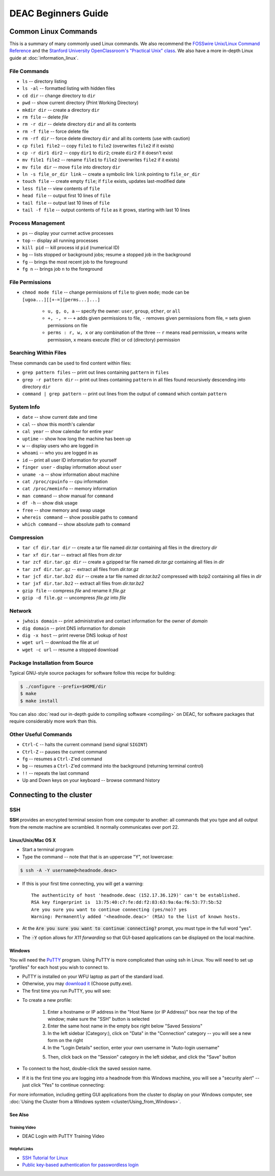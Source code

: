 ====================
DEAC Beginners Guide
====================

.. #############################################################################
.. #############################################################################
.. #############################################################################
.. #############################################################################

---------------------
Common Linux Commands
---------------------

This is a summary of many commonly used Linux commands. We also recommend the
`FOSSwire Unix/Linux Command Reference`_ and the `Stanford University
OpenClassroom's "Practical Unix" class`_. We also have a more in-depth Linux
guide at :doc:`information_linux`.

File Commands
=============

* ``ls`` -- directory listing
* ``ls -al`` -- formatted listing with hidden files
* ``cd dir`` -- change directory to ``dir``
* ``pwd`` -- show current directory (Print Working Directory)
* ``mkdir dir`` -- create a directory ``dir``
* ``rm file`` -- delete `file`
* ``rm -r dir`` -- delete directory ``dir`` and all its contents
* ``rm -f file`` -- force delete file
* ``rm -rf dir`` -- force delete directory ``dir`` and all its contents (use with caution)
* ``cp file1 file2`` -- copy ``file1`` to ``file2`` (overwrites ``file2`` if it exists)
* ``cp -r dir1 dir2`` -- copy ``dir1`` to ``dir2``; create ``dir2`` if it doesn't exist
* ``mv file1 file2`` -- rename ``file1`` to ``file2`` (overwrites ``file2`` if it exists)
* ``mv file dir`` -- move ``file`` into directory ``dir``
* ``ln -s file_or_dir link`` -- create a symbolic link ``link`` pointing to ``file_or_dir``
* ``touch file`` -- create empty ``file``; if ``file`` exists, updates last-modified date
* ``less file`` -- view contents of ``file``
* ``head file`` -- output first 10 lines of ``file``
* ``tail file`` -- output last 10 lines of ``file``
* ``tail -f file`` -- output contents of ``file`` as it grows, starting with last 10 lines

Process Management
==================

* ``ps`` -- display your currnet active processes
* ``top`` -- display all running processes
* ``kill pid`` -- kill process id ``pid`` (numerical ID)
* ``bg`` -- lists stopped or background jobs; resume a stopped job in the background
* ``fg`` -- brings the most recent job to the foreground
* ``fg n`` -- brings job ``n`` to the foreground

File Permissions
================

* ``chmod mode file`` -- change permissions of ``file`` to given ``mode``; mode
  can be ``[ugoa...][[+-=][perms...]...]``

    * ``u, g, o, a`` -- specify the owner: ``user``, ``group``, ``other``, or ``all``
    * ``+, -, =`` -- ``+`` adds given permissions to file, ``-`` removes given
      permissions from file, ``=`` sets given permissions on file
    * ``perms : r, w, x`` or any combination of the three -- ``r`` means read
      permission, ``w`` means write permission, ``x`` means execute (file) or cd
      (directory) permission

Searching Within Files
======================

These commands can be used to find content within files:

* ``grep pattern files`` -- print out lines containing ``pattern`` in ``files``
* ``grep -r pattern dir`` -- print out lines containing ``pattern`` in all files
  found recursively descending into directory ``dir``
* ``command | grep pattern`` -- print out lines from the output of ``command``
  which contain ``pattern``

System Info
===========

* ``date`` -- show current date and time
* ``cal`` -- show this month's calendar
* ``cal year`` -- show calendar for entire ``year``
* ``uptime`` -- show how long the machine has been up
* ``w`` -- display users who are logged in
* ``whoami`` -- who you are logged in as
* ``id`` -- print all user ID information for yourself
* ``finger user`` - display information about ``user``
* ``uname -a`` -- show information about machine
* ``cat /proc/cpuinfo`` -- cpu information
* ``cat /proc/meminfo`` -- memory information
* ``man command`` -- show manual for ``command``
* ``df -h`` -- show disk usage
* ``free`` -- show memory and swap usage
* ``whereis command`` -- show possible paths to ``command``
* ``which command`` -- show absolute path to ``command``

Compression
===========

* ``tar cf dir.tar dir`` -- create a tar file named `dir.tar` containing all
  files in the directory `dir`
* ``tar xf dir.tar`` -- extract all files from `dir.tar`
* ``tar zcf dir.tar.gz dir`` -- create a gzipped tar file named `dir.tar.gz`
  containing all files in `dir`
* ``tar zxf dir.tar.gz`` -- extract all files from `dir.tar.gz`
* ``tar jcf dir.tar.bz2 dir`` -- create a tar file named `dir.tar.bz2` compressed
  with bzip2 containing all files in `dir`
* ``tar jxf dir.tar.bz2`` -- extract all files from `dir.tar.bz2`
* ``gzip file`` -- compress `file` and rename it `file.gz`
* ``gzip -d file.gz`` -- uncompress `file.gz` into `file`

Network
=======

* ``jwhois domain`` -- print administrative and contact information for the owner of `domain`
* ``dig domain`` -- print DNS information for `domain`
* ``dig -x host`` -- print reverse DNS lookup of `host`
* ``wget url`` -- download the file at `url`
* ``wget -c url`` -- resume a stopped download

Package Installation from Source
================================

Typical GNU-style source packages for software follow this recipe for building:

.. code-block:: console

   $ ./configure --prefix=$HOME/dir
   $ make
   $ make install

You can also :doc:`read our in-depth guide to compiling software <compiling>` on
DEAC, for software packages that require considerably more work than this.

Other Useful Commands
=====================

* ``Ctrl-C`` -- halts the current command (send signal ``SIGINT``)
* ``Ctrl-Z`` -- pauses the current command
* ``fg`` -- resumes a ``Ctrl-Z``'ed command
* ``bg`` -- resumes a ``Ctrl-Z``'ed command into the background (returning terminal control)
* ``!!`` -- repeats the last command
* Up and Down keys on your keyboard -- browse command history

.. #############################################################################
.. #############################################################################
.. #############################################################################
.. #############################################################################

-------------------------
Connecting to the cluster
-------------------------

SSH
===

**SSH** provides an encrypted terminal session from one computer to another: all
commands that you type and all output from the remote machine are scrambled. It
normally communicates over port 22.

Linux/Unix/Mac OS X
-------------------

* Start a terminal program
* Type the command -- note that that is an uppercase "Y", not lowercase:

.. code:: bash

    $ ssh -A -Y username@<headnode.deac>

* If this is your first time connecting, you will get a warning::

    The authenticity of host 'headnode.deac (152.17.36.129)' can't be established.
    RSA key fingerprint is  13:75:40:c7:fe:dd:f2:83:63:9a:6a:f6:53:77:5b:52
    Are you sure you want to continue connecting (yes/no)? yes
    Warning: Permanently added '<headnode.deac>' (RSA) to the list of known hosts.

* At the :code:`Are you sure you want to continue connecting?` prompt, you must
  type in the full word "yes".
* The :code:`-Y` option allows for *X11 forwarding* so that GUI-based
  applications can be displayed on the local machine.

Windows
-------------------

You will need the `PuTTY`_ program. Using PuTTY is more complicated than using
ssh in Linux. You will need to set up "profiles" for each host you wish to
connect to.

* PuTTY is installed on your WFU laptop as part of the standard load.
* Otherwise, you may `download it`_ (Choose putty.exe).
* The first time you run PuTTY, you will see:

.. image:: images/Putty_01.png

* To create a new profile:

    1. Enter a hostname or IP address in the "Host Name (or IP Address)" box
       near the top of the window; make sure the "SSH" button is selected
    2. Enter the same host name in the empty box right below "Saved Sessions"
    3. In the left sidebar (Category:), click on "Data" in the "Connection"
       category -- you will see a new form on the right
    4. In the "Login Details" section, enter your own username in "Auto-login
       username"

    .. image:: images/Putty_02_1.png

    5. Then, click back on the "Session" category in the left sidebar, and click
       the "Save" button

* To connect to the host, double-click the saved session name.
* If it is the first time you are logging into a headnode from this Windows
  machine, you will see a "security alert" -- just click "Yes" to continue
  connecting:

.. image:: images/Putty_04.png

For more information, including getting GUI applications from the cluster to
display on your Windows computer, see :doc:`Using the Cluster from a Windows
system <cluster/Using_from_Windows>`.

See Also
--------

Training Video
``````````````

* DEAC Login with PuTTY Training Video


.. raw:: html

    <div style="text-align: center; margin-bottom: 2em;">
    <iframe width="100%" height="480" src="https://www.youtube.com/embed/3rl7otU9Evw?rel=0" frameborder="0" allow="autoplay; encrypted-media" allowfullscreen></iframe>
    </div>

Helpful Links
`````````````

* `SSH Tutorial for Linux`_
* `Public key-based authentication for passwordless login`_



.. _`PuTTY`: https://www.chiark.greenend.org.uk/~sgtatham/putty/
.. _`download it`: https://www.chiark.greenend.org.uk/~sgtatham/putty/download.html
.. _`SSH Tutorial for Linux`: https://support.suso.com/supki/SSH_Tutorial_for_Linux
.. _`Public key-based authentication for passwordless login`: https://sial.org/howto/openssh/publickey-auth
.. _`FOSSwire Unix/Linux Command Reference`: https://files.fosswire.com/2007/08/fwunixref.pdf
.. _`Stanford University OpenClassroom's "Practical Unix" class`: http://openclassroom.stanford.edu/MainFolder/CoursePage.php?course=PracticalUnix
